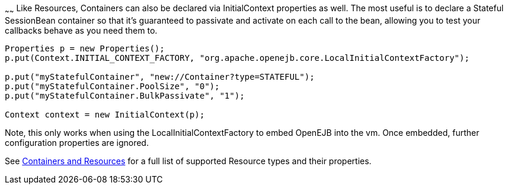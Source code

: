 :index-group: Testing Techniques
:type: page
:status: published
:title: Configuring Containers in Tests
~~~~~~
Like Resources, Containers
can also be declared via InitialContext properties as well. The most
useful is to declare a Stateful SessionBean container so that it's
guaranteed to passivate and activate on each call to the bean, allowing
you to test your callbacks behave as you need them to.

....
Properties p = new Properties();
p.put(Context.INITIAL_CONTEXT_FACTORY, "org.apache.openejb.core.LocalInitialContextFactory");

p.put("myStatefulContainer", "new://Container?type=STATEFUL");
p.put("myStatefulContainer.PoolSize", "0");
p.put("myStatefulContainer.BulkPassivate", "1");

Context context = new InitialContext(p);
....

Note, this only works when using the LocalInitialContextFactory to embed
OpenEJB into the vm. Once embedded, further configuration properties are
ignored.

See link:containers-and-resources.html[Containers and Resources] for a
full list of supported Resource types and their properties.
